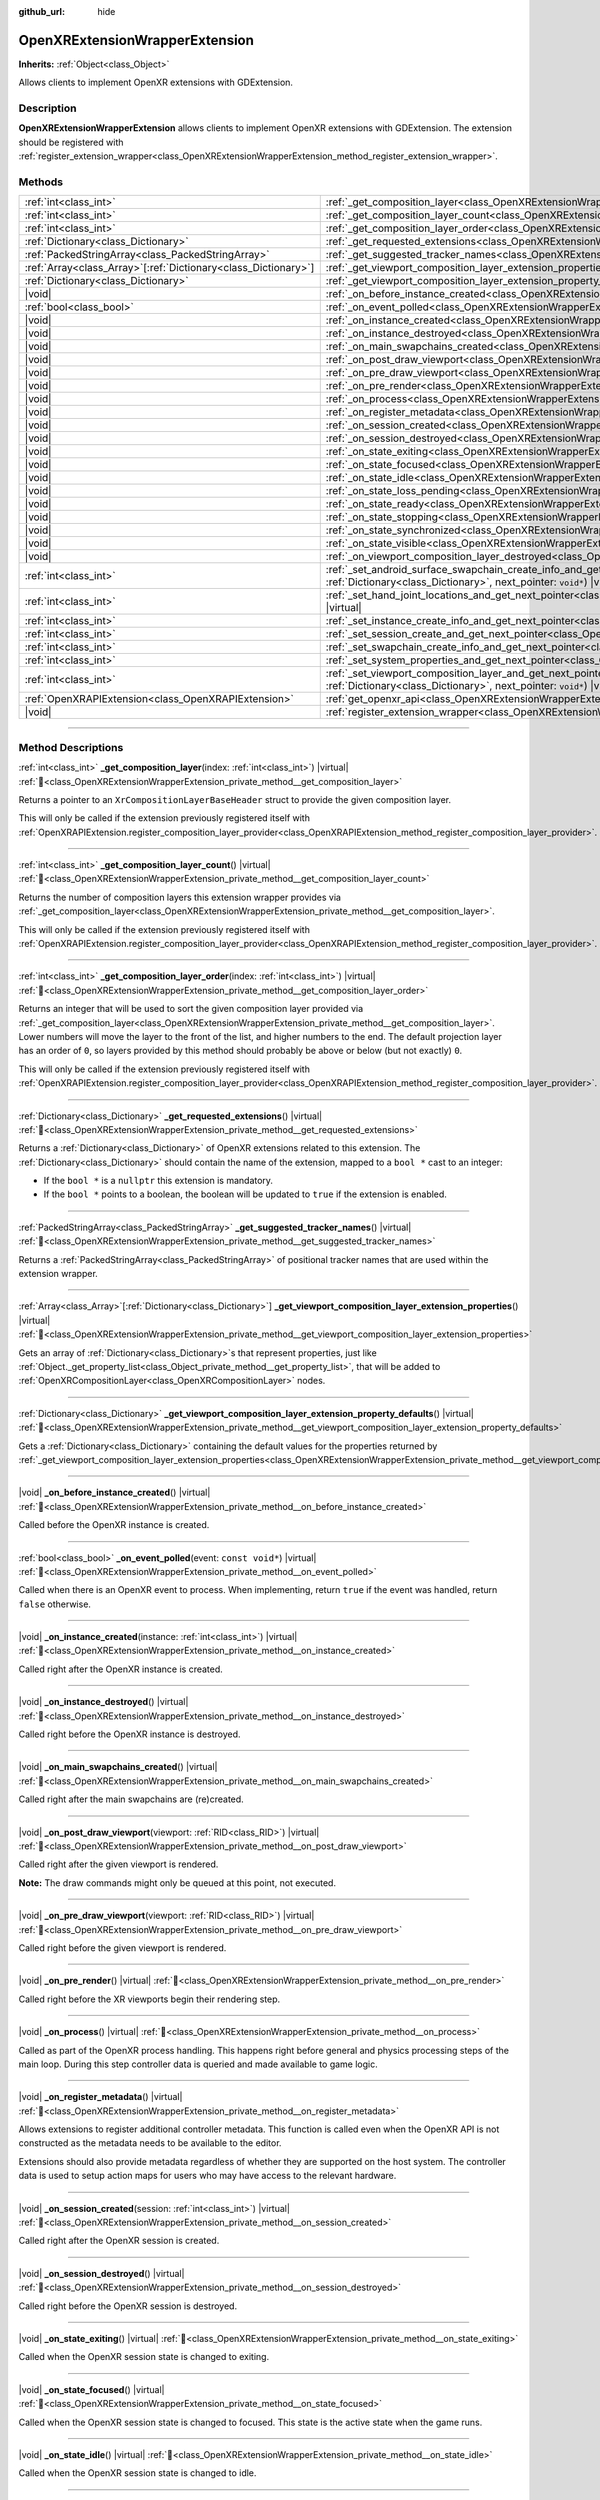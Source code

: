 :github_url: hide

.. DO NOT EDIT THIS FILE!!!
.. Generated automatically from Redot engine sources.
.. Generator: https://github.com/Redot-Engine/redot-engine/tree/master/doc/tools/make_rst.py.
.. XML source: https://github.com/Redot-Engine/redot-engine/tree/master/modules/openxr/doc_classes/OpenXRExtensionWrapperExtension.xml.

.. _class_OpenXRExtensionWrapperExtension:

OpenXRExtensionWrapperExtension
===============================

**Inherits:** :ref:`Object<class_Object>`

Allows clients to implement OpenXR extensions with GDExtension.

.. rst-class:: classref-introduction-group

Description
-----------

**OpenXRExtensionWrapperExtension** allows clients to implement OpenXR extensions with GDExtension. The extension should be registered with :ref:`register_extension_wrapper<class_OpenXRExtensionWrapperExtension_method_register_extension_wrapper>`.

.. rst-class:: classref-reftable-group

Methods
-------

.. table::
   :widths: auto

   +------------------------------------------------------------------+--------------------------------------------------------------------------------------------------------------------------------------------------------------------------------------------------------------------------------------------------------------------------------------------------+
   | :ref:`int<class_int>`                                            | :ref:`_get_composition_layer<class_OpenXRExtensionWrapperExtension_private_method__get_composition_layer>`\ (\ index\: :ref:`int<class_int>`\ ) |virtual|                                                                                                                                        |
   +------------------------------------------------------------------+--------------------------------------------------------------------------------------------------------------------------------------------------------------------------------------------------------------------------------------------------------------------------------------------------+
   | :ref:`int<class_int>`                                            | :ref:`_get_composition_layer_count<class_OpenXRExtensionWrapperExtension_private_method__get_composition_layer_count>`\ (\ ) |virtual|                                                                                                                                                           |
   +------------------------------------------------------------------+--------------------------------------------------------------------------------------------------------------------------------------------------------------------------------------------------------------------------------------------------------------------------------------------------+
   | :ref:`int<class_int>`                                            | :ref:`_get_composition_layer_order<class_OpenXRExtensionWrapperExtension_private_method__get_composition_layer_order>`\ (\ index\: :ref:`int<class_int>`\ ) |virtual|                                                                                                                            |
   +------------------------------------------------------------------+--------------------------------------------------------------------------------------------------------------------------------------------------------------------------------------------------------------------------------------------------------------------------------------------------+
   | :ref:`Dictionary<class_Dictionary>`                              | :ref:`_get_requested_extensions<class_OpenXRExtensionWrapperExtension_private_method__get_requested_extensions>`\ (\ ) |virtual|                                                                                                                                                                 |
   +------------------------------------------------------------------+--------------------------------------------------------------------------------------------------------------------------------------------------------------------------------------------------------------------------------------------------------------------------------------------------+
   | :ref:`PackedStringArray<class_PackedStringArray>`                | :ref:`_get_suggested_tracker_names<class_OpenXRExtensionWrapperExtension_private_method__get_suggested_tracker_names>`\ (\ ) |virtual|                                                                                                                                                           |
   +------------------------------------------------------------------+--------------------------------------------------------------------------------------------------------------------------------------------------------------------------------------------------------------------------------------------------------------------------------------------------+
   | :ref:`Array<class_Array>`\[:ref:`Dictionary<class_Dictionary>`\] | :ref:`_get_viewport_composition_layer_extension_properties<class_OpenXRExtensionWrapperExtension_private_method__get_viewport_composition_layer_extension_properties>`\ (\ ) |virtual|                                                                                                           |
   +------------------------------------------------------------------+--------------------------------------------------------------------------------------------------------------------------------------------------------------------------------------------------------------------------------------------------------------------------------------------------+
   | :ref:`Dictionary<class_Dictionary>`                              | :ref:`_get_viewport_composition_layer_extension_property_defaults<class_OpenXRExtensionWrapperExtension_private_method__get_viewport_composition_layer_extension_property_defaults>`\ (\ ) |virtual|                                                                                             |
   +------------------------------------------------------------------+--------------------------------------------------------------------------------------------------------------------------------------------------------------------------------------------------------------------------------------------------------------------------------------------------+
   | |void|                                                           | :ref:`_on_before_instance_created<class_OpenXRExtensionWrapperExtension_private_method__on_before_instance_created>`\ (\ ) |virtual|                                                                                                                                                             |
   +------------------------------------------------------------------+--------------------------------------------------------------------------------------------------------------------------------------------------------------------------------------------------------------------------------------------------------------------------------------------------+
   | :ref:`bool<class_bool>`                                          | :ref:`_on_event_polled<class_OpenXRExtensionWrapperExtension_private_method__on_event_polled>`\ (\ event\: ``const void*``\ ) |virtual|                                                                                                                                                          |
   +------------------------------------------------------------------+--------------------------------------------------------------------------------------------------------------------------------------------------------------------------------------------------------------------------------------------------------------------------------------------------+
   | |void|                                                           | :ref:`_on_instance_created<class_OpenXRExtensionWrapperExtension_private_method__on_instance_created>`\ (\ instance\: :ref:`int<class_int>`\ ) |virtual|                                                                                                                                         |
   +------------------------------------------------------------------+--------------------------------------------------------------------------------------------------------------------------------------------------------------------------------------------------------------------------------------------------------------------------------------------------+
   | |void|                                                           | :ref:`_on_instance_destroyed<class_OpenXRExtensionWrapperExtension_private_method__on_instance_destroyed>`\ (\ ) |virtual|                                                                                                                                                                       |
   +------------------------------------------------------------------+--------------------------------------------------------------------------------------------------------------------------------------------------------------------------------------------------------------------------------------------------------------------------------------------------+
   | |void|                                                           | :ref:`_on_main_swapchains_created<class_OpenXRExtensionWrapperExtension_private_method__on_main_swapchains_created>`\ (\ ) |virtual|                                                                                                                                                             |
   +------------------------------------------------------------------+--------------------------------------------------------------------------------------------------------------------------------------------------------------------------------------------------------------------------------------------------------------------------------------------------+
   | |void|                                                           | :ref:`_on_post_draw_viewport<class_OpenXRExtensionWrapperExtension_private_method__on_post_draw_viewport>`\ (\ viewport\: :ref:`RID<class_RID>`\ ) |virtual|                                                                                                                                     |
   +------------------------------------------------------------------+--------------------------------------------------------------------------------------------------------------------------------------------------------------------------------------------------------------------------------------------------------------------------------------------------+
   | |void|                                                           | :ref:`_on_pre_draw_viewport<class_OpenXRExtensionWrapperExtension_private_method__on_pre_draw_viewport>`\ (\ viewport\: :ref:`RID<class_RID>`\ ) |virtual|                                                                                                                                       |
   +------------------------------------------------------------------+--------------------------------------------------------------------------------------------------------------------------------------------------------------------------------------------------------------------------------------------------------------------------------------------------+
   | |void|                                                           | :ref:`_on_pre_render<class_OpenXRExtensionWrapperExtension_private_method__on_pre_render>`\ (\ ) |virtual|                                                                                                                                                                                       |
   +------------------------------------------------------------------+--------------------------------------------------------------------------------------------------------------------------------------------------------------------------------------------------------------------------------------------------------------------------------------------------+
   | |void|                                                           | :ref:`_on_process<class_OpenXRExtensionWrapperExtension_private_method__on_process>`\ (\ ) |virtual|                                                                                                                                                                                             |
   +------------------------------------------------------------------+--------------------------------------------------------------------------------------------------------------------------------------------------------------------------------------------------------------------------------------------------------------------------------------------------+
   | |void|                                                           | :ref:`_on_register_metadata<class_OpenXRExtensionWrapperExtension_private_method__on_register_metadata>`\ (\ ) |virtual|                                                                                                                                                                         |
   +------------------------------------------------------------------+--------------------------------------------------------------------------------------------------------------------------------------------------------------------------------------------------------------------------------------------------------------------------------------------------+
   | |void|                                                           | :ref:`_on_session_created<class_OpenXRExtensionWrapperExtension_private_method__on_session_created>`\ (\ session\: :ref:`int<class_int>`\ ) |virtual|                                                                                                                                            |
   +------------------------------------------------------------------+--------------------------------------------------------------------------------------------------------------------------------------------------------------------------------------------------------------------------------------------------------------------------------------------------+
   | |void|                                                           | :ref:`_on_session_destroyed<class_OpenXRExtensionWrapperExtension_private_method__on_session_destroyed>`\ (\ ) |virtual|                                                                                                                                                                         |
   +------------------------------------------------------------------+--------------------------------------------------------------------------------------------------------------------------------------------------------------------------------------------------------------------------------------------------------------------------------------------------+
   | |void|                                                           | :ref:`_on_state_exiting<class_OpenXRExtensionWrapperExtension_private_method__on_state_exiting>`\ (\ ) |virtual|                                                                                                                                                                                 |
   +------------------------------------------------------------------+--------------------------------------------------------------------------------------------------------------------------------------------------------------------------------------------------------------------------------------------------------------------------------------------------+
   | |void|                                                           | :ref:`_on_state_focused<class_OpenXRExtensionWrapperExtension_private_method__on_state_focused>`\ (\ ) |virtual|                                                                                                                                                                                 |
   +------------------------------------------------------------------+--------------------------------------------------------------------------------------------------------------------------------------------------------------------------------------------------------------------------------------------------------------------------------------------------+
   | |void|                                                           | :ref:`_on_state_idle<class_OpenXRExtensionWrapperExtension_private_method__on_state_idle>`\ (\ ) |virtual|                                                                                                                                                                                       |
   +------------------------------------------------------------------+--------------------------------------------------------------------------------------------------------------------------------------------------------------------------------------------------------------------------------------------------------------------------------------------------+
   | |void|                                                           | :ref:`_on_state_loss_pending<class_OpenXRExtensionWrapperExtension_private_method__on_state_loss_pending>`\ (\ ) |virtual|                                                                                                                                                                       |
   +------------------------------------------------------------------+--------------------------------------------------------------------------------------------------------------------------------------------------------------------------------------------------------------------------------------------------------------------------------------------------+
   | |void|                                                           | :ref:`_on_state_ready<class_OpenXRExtensionWrapperExtension_private_method__on_state_ready>`\ (\ ) |virtual|                                                                                                                                                                                     |
   +------------------------------------------------------------------+--------------------------------------------------------------------------------------------------------------------------------------------------------------------------------------------------------------------------------------------------------------------------------------------------+
   | |void|                                                           | :ref:`_on_state_stopping<class_OpenXRExtensionWrapperExtension_private_method__on_state_stopping>`\ (\ ) |virtual|                                                                                                                                                                               |
   +------------------------------------------------------------------+--------------------------------------------------------------------------------------------------------------------------------------------------------------------------------------------------------------------------------------------------------------------------------------------------+
   | |void|                                                           | :ref:`_on_state_synchronized<class_OpenXRExtensionWrapperExtension_private_method__on_state_synchronized>`\ (\ ) |virtual|                                                                                                                                                                       |
   +------------------------------------------------------------------+--------------------------------------------------------------------------------------------------------------------------------------------------------------------------------------------------------------------------------------------------------------------------------------------------+
   | |void|                                                           | :ref:`_on_state_visible<class_OpenXRExtensionWrapperExtension_private_method__on_state_visible>`\ (\ ) |virtual|                                                                                                                                                                                 |
   +------------------------------------------------------------------+--------------------------------------------------------------------------------------------------------------------------------------------------------------------------------------------------------------------------------------------------------------------------------------------------+
   | |void|                                                           | :ref:`_on_viewport_composition_layer_destroyed<class_OpenXRExtensionWrapperExtension_private_method__on_viewport_composition_layer_destroyed>`\ (\ layer\: ``const void*``\ ) |virtual|                                                                                                          |
   +------------------------------------------------------------------+--------------------------------------------------------------------------------------------------------------------------------------------------------------------------------------------------------------------------------------------------------------------------------------------------+
   | :ref:`int<class_int>`                                            | :ref:`_set_android_surface_swapchain_create_info_and_get_next_pointer<class_OpenXRExtensionWrapperExtension_private_method__set_android_surface_swapchain_create_info_and_get_next_pointer>`\ (\ property_values\: :ref:`Dictionary<class_Dictionary>`, next_pointer\: ``void*``\ ) |virtual|    |
   +------------------------------------------------------------------+--------------------------------------------------------------------------------------------------------------------------------------------------------------------------------------------------------------------------------------------------------------------------------------------------+
   | :ref:`int<class_int>`                                            | :ref:`_set_hand_joint_locations_and_get_next_pointer<class_OpenXRExtensionWrapperExtension_private_method__set_hand_joint_locations_and_get_next_pointer>`\ (\ hand_index\: :ref:`int<class_int>`, next_pointer\: ``void*``\ ) |virtual|                                                         |
   +------------------------------------------------------------------+--------------------------------------------------------------------------------------------------------------------------------------------------------------------------------------------------------------------------------------------------------------------------------------------------+
   | :ref:`int<class_int>`                                            | :ref:`_set_instance_create_info_and_get_next_pointer<class_OpenXRExtensionWrapperExtension_private_method__set_instance_create_info_and_get_next_pointer>`\ (\ next_pointer\: ``void*``\ ) |virtual|                                                                                             |
   +------------------------------------------------------------------+--------------------------------------------------------------------------------------------------------------------------------------------------------------------------------------------------------------------------------------------------------------------------------------------------+
   | :ref:`int<class_int>`                                            | :ref:`_set_session_create_and_get_next_pointer<class_OpenXRExtensionWrapperExtension_private_method__set_session_create_and_get_next_pointer>`\ (\ next_pointer\: ``void*``\ ) |virtual|                                                                                                         |
   +------------------------------------------------------------------+--------------------------------------------------------------------------------------------------------------------------------------------------------------------------------------------------------------------------------------------------------------------------------------------------+
   | :ref:`int<class_int>`                                            | :ref:`_set_swapchain_create_info_and_get_next_pointer<class_OpenXRExtensionWrapperExtension_private_method__set_swapchain_create_info_and_get_next_pointer>`\ (\ next_pointer\: ``void*``\ ) |virtual|                                                                                           |
   +------------------------------------------------------------------+--------------------------------------------------------------------------------------------------------------------------------------------------------------------------------------------------------------------------------------------------------------------------------------------------+
   | :ref:`int<class_int>`                                            | :ref:`_set_system_properties_and_get_next_pointer<class_OpenXRExtensionWrapperExtension_private_method__set_system_properties_and_get_next_pointer>`\ (\ next_pointer\: ``void*``\ ) |virtual|                                                                                                   |
   +------------------------------------------------------------------+--------------------------------------------------------------------------------------------------------------------------------------------------------------------------------------------------------------------------------------------------------------------------------------------------+
   | :ref:`int<class_int>`                                            | :ref:`_set_viewport_composition_layer_and_get_next_pointer<class_OpenXRExtensionWrapperExtension_private_method__set_viewport_composition_layer_and_get_next_pointer>`\ (\ layer\: ``const void*``, property_values\: :ref:`Dictionary<class_Dictionary>`, next_pointer\: ``void*``\ ) |virtual| |
   +------------------------------------------------------------------+--------------------------------------------------------------------------------------------------------------------------------------------------------------------------------------------------------------------------------------------------------------------------------------------------+
   | :ref:`OpenXRAPIExtension<class_OpenXRAPIExtension>`              | :ref:`get_openxr_api<class_OpenXRExtensionWrapperExtension_method_get_openxr_api>`\ (\ )                                                                                                                                                                                                         |
   +------------------------------------------------------------------+--------------------------------------------------------------------------------------------------------------------------------------------------------------------------------------------------------------------------------------------------------------------------------------------------+
   | |void|                                                           | :ref:`register_extension_wrapper<class_OpenXRExtensionWrapperExtension_method_register_extension_wrapper>`\ (\ )                                                                                                                                                                                 |
   +------------------------------------------------------------------+--------------------------------------------------------------------------------------------------------------------------------------------------------------------------------------------------------------------------------------------------------------------------------------------------+

.. rst-class:: classref-section-separator

----

.. rst-class:: classref-descriptions-group

Method Descriptions
-------------------

.. _class_OpenXRExtensionWrapperExtension_private_method__get_composition_layer:

.. rst-class:: classref-method

:ref:`int<class_int>` **_get_composition_layer**\ (\ index\: :ref:`int<class_int>`\ ) |virtual| :ref:`🔗<class_OpenXRExtensionWrapperExtension_private_method__get_composition_layer>`

Returns a pointer to an ``XrCompositionLayerBaseHeader`` struct to provide the given composition layer.

This will only be called if the extension previously registered itself with :ref:`OpenXRAPIExtension.register_composition_layer_provider<class_OpenXRAPIExtension_method_register_composition_layer_provider>`.

.. rst-class:: classref-item-separator

----

.. _class_OpenXRExtensionWrapperExtension_private_method__get_composition_layer_count:

.. rst-class:: classref-method

:ref:`int<class_int>` **_get_composition_layer_count**\ (\ ) |virtual| :ref:`🔗<class_OpenXRExtensionWrapperExtension_private_method__get_composition_layer_count>`

Returns the number of composition layers this extension wrapper provides via :ref:`_get_composition_layer<class_OpenXRExtensionWrapperExtension_private_method__get_composition_layer>`.

This will only be called if the extension previously registered itself with :ref:`OpenXRAPIExtension.register_composition_layer_provider<class_OpenXRAPIExtension_method_register_composition_layer_provider>`.

.. rst-class:: classref-item-separator

----

.. _class_OpenXRExtensionWrapperExtension_private_method__get_composition_layer_order:

.. rst-class:: classref-method

:ref:`int<class_int>` **_get_composition_layer_order**\ (\ index\: :ref:`int<class_int>`\ ) |virtual| :ref:`🔗<class_OpenXRExtensionWrapperExtension_private_method__get_composition_layer_order>`

Returns an integer that will be used to sort the given composition layer provided via :ref:`_get_composition_layer<class_OpenXRExtensionWrapperExtension_private_method__get_composition_layer>`. Lower numbers will move the layer to the front of the list, and higher numbers to the end. The default projection layer has an order of ``0``, so layers provided by this method should probably be above or below (but not exactly) ``0``.

This will only be called if the extension previously registered itself with :ref:`OpenXRAPIExtension.register_composition_layer_provider<class_OpenXRAPIExtension_method_register_composition_layer_provider>`.

.. rst-class:: classref-item-separator

----

.. _class_OpenXRExtensionWrapperExtension_private_method__get_requested_extensions:

.. rst-class:: classref-method

:ref:`Dictionary<class_Dictionary>` **_get_requested_extensions**\ (\ ) |virtual| :ref:`🔗<class_OpenXRExtensionWrapperExtension_private_method__get_requested_extensions>`

Returns a :ref:`Dictionary<class_Dictionary>` of OpenXR extensions related to this extension. The :ref:`Dictionary<class_Dictionary>` should contain the name of the extension, mapped to a ``bool *`` cast to an integer:

- If the ``bool *`` is a ``nullptr`` this extension is mandatory.

- If the ``bool *`` points to a boolean, the boolean will be updated to ``true`` if the extension is enabled.

.. rst-class:: classref-item-separator

----

.. _class_OpenXRExtensionWrapperExtension_private_method__get_suggested_tracker_names:

.. rst-class:: classref-method

:ref:`PackedStringArray<class_PackedStringArray>` **_get_suggested_tracker_names**\ (\ ) |virtual| :ref:`🔗<class_OpenXRExtensionWrapperExtension_private_method__get_suggested_tracker_names>`

Returns a :ref:`PackedStringArray<class_PackedStringArray>` of positional tracker names that are used within the extension wrapper.

.. rst-class:: classref-item-separator

----

.. _class_OpenXRExtensionWrapperExtension_private_method__get_viewport_composition_layer_extension_properties:

.. rst-class:: classref-method

:ref:`Array<class_Array>`\[:ref:`Dictionary<class_Dictionary>`\] **_get_viewport_composition_layer_extension_properties**\ (\ ) |virtual| :ref:`🔗<class_OpenXRExtensionWrapperExtension_private_method__get_viewport_composition_layer_extension_properties>`

Gets an array of :ref:`Dictionary<class_Dictionary>`\ s that represent properties, just like :ref:`Object._get_property_list<class_Object_private_method__get_property_list>`, that will be added to :ref:`OpenXRCompositionLayer<class_OpenXRCompositionLayer>` nodes.

.. rst-class:: classref-item-separator

----

.. _class_OpenXRExtensionWrapperExtension_private_method__get_viewport_composition_layer_extension_property_defaults:

.. rst-class:: classref-method

:ref:`Dictionary<class_Dictionary>` **_get_viewport_composition_layer_extension_property_defaults**\ (\ ) |virtual| :ref:`🔗<class_OpenXRExtensionWrapperExtension_private_method__get_viewport_composition_layer_extension_property_defaults>`

Gets a :ref:`Dictionary<class_Dictionary>` containing the default values for the properties returned by :ref:`_get_viewport_composition_layer_extension_properties<class_OpenXRExtensionWrapperExtension_private_method__get_viewport_composition_layer_extension_properties>`.

.. rst-class:: classref-item-separator

----

.. _class_OpenXRExtensionWrapperExtension_private_method__on_before_instance_created:

.. rst-class:: classref-method

|void| **_on_before_instance_created**\ (\ ) |virtual| :ref:`🔗<class_OpenXRExtensionWrapperExtension_private_method__on_before_instance_created>`

Called before the OpenXR instance is created.

.. rst-class:: classref-item-separator

----

.. _class_OpenXRExtensionWrapperExtension_private_method__on_event_polled:

.. rst-class:: classref-method

:ref:`bool<class_bool>` **_on_event_polled**\ (\ event\: ``const void*``\ ) |virtual| :ref:`🔗<class_OpenXRExtensionWrapperExtension_private_method__on_event_polled>`

Called when there is an OpenXR event to process. When implementing, return ``true`` if the event was handled, return ``false`` otherwise.

.. rst-class:: classref-item-separator

----

.. _class_OpenXRExtensionWrapperExtension_private_method__on_instance_created:

.. rst-class:: classref-method

|void| **_on_instance_created**\ (\ instance\: :ref:`int<class_int>`\ ) |virtual| :ref:`🔗<class_OpenXRExtensionWrapperExtension_private_method__on_instance_created>`

Called right after the OpenXR instance is created.

.. rst-class:: classref-item-separator

----

.. _class_OpenXRExtensionWrapperExtension_private_method__on_instance_destroyed:

.. rst-class:: classref-method

|void| **_on_instance_destroyed**\ (\ ) |virtual| :ref:`🔗<class_OpenXRExtensionWrapperExtension_private_method__on_instance_destroyed>`

Called right before the OpenXR instance is destroyed.

.. rst-class:: classref-item-separator

----

.. _class_OpenXRExtensionWrapperExtension_private_method__on_main_swapchains_created:

.. rst-class:: classref-method

|void| **_on_main_swapchains_created**\ (\ ) |virtual| :ref:`🔗<class_OpenXRExtensionWrapperExtension_private_method__on_main_swapchains_created>`

Called right after the main swapchains are (re)created.

.. rst-class:: classref-item-separator

----

.. _class_OpenXRExtensionWrapperExtension_private_method__on_post_draw_viewport:

.. rst-class:: classref-method

|void| **_on_post_draw_viewport**\ (\ viewport\: :ref:`RID<class_RID>`\ ) |virtual| :ref:`🔗<class_OpenXRExtensionWrapperExtension_private_method__on_post_draw_viewport>`

Called right after the given viewport is rendered.

\ **Note:** The draw commands might only be queued at this point, not executed.

.. rst-class:: classref-item-separator

----

.. _class_OpenXRExtensionWrapperExtension_private_method__on_pre_draw_viewport:

.. rst-class:: classref-method

|void| **_on_pre_draw_viewport**\ (\ viewport\: :ref:`RID<class_RID>`\ ) |virtual| :ref:`🔗<class_OpenXRExtensionWrapperExtension_private_method__on_pre_draw_viewport>`

Called right before the given viewport is rendered.

.. rst-class:: classref-item-separator

----

.. _class_OpenXRExtensionWrapperExtension_private_method__on_pre_render:

.. rst-class:: classref-method

|void| **_on_pre_render**\ (\ ) |virtual| :ref:`🔗<class_OpenXRExtensionWrapperExtension_private_method__on_pre_render>`

Called right before the XR viewports begin their rendering step.

.. rst-class:: classref-item-separator

----

.. _class_OpenXRExtensionWrapperExtension_private_method__on_process:

.. rst-class:: classref-method

|void| **_on_process**\ (\ ) |virtual| :ref:`🔗<class_OpenXRExtensionWrapperExtension_private_method__on_process>`

Called as part of the OpenXR process handling. This happens right before general and physics processing steps of the main loop. During this step controller data is queried and made available to game logic.

.. rst-class:: classref-item-separator

----

.. _class_OpenXRExtensionWrapperExtension_private_method__on_register_metadata:

.. rst-class:: classref-method

|void| **_on_register_metadata**\ (\ ) |virtual| :ref:`🔗<class_OpenXRExtensionWrapperExtension_private_method__on_register_metadata>`

Allows extensions to register additional controller metadata. This function is called even when the OpenXR API is not constructed as the metadata needs to be available to the editor.

Extensions should also provide metadata regardless of whether they are supported on the host system. The controller data is used to setup action maps for users who may have access to the relevant hardware.

.. rst-class:: classref-item-separator

----

.. _class_OpenXRExtensionWrapperExtension_private_method__on_session_created:

.. rst-class:: classref-method

|void| **_on_session_created**\ (\ session\: :ref:`int<class_int>`\ ) |virtual| :ref:`🔗<class_OpenXRExtensionWrapperExtension_private_method__on_session_created>`

Called right after the OpenXR session is created.

.. rst-class:: classref-item-separator

----

.. _class_OpenXRExtensionWrapperExtension_private_method__on_session_destroyed:

.. rst-class:: classref-method

|void| **_on_session_destroyed**\ (\ ) |virtual| :ref:`🔗<class_OpenXRExtensionWrapperExtension_private_method__on_session_destroyed>`

Called right before the OpenXR session is destroyed.

.. rst-class:: classref-item-separator

----

.. _class_OpenXRExtensionWrapperExtension_private_method__on_state_exiting:

.. rst-class:: classref-method

|void| **_on_state_exiting**\ (\ ) |virtual| :ref:`🔗<class_OpenXRExtensionWrapperExtension_private_method__on_state_exiting>`

Called when the OpenXR session state is changed to exiting.

.. rst-class:: classref-item-separator

----

.. _class_OpenXRExtensionWrapperExtension_private_method__on_state_focused:

.. rst-class:: classref-method

|void| **_on_state_focused**\ (\ ) |virtual| :ref:`🔗<class_OpenXRExtensionWrapperExtension_private_method__on_state_focused>`

Called when the OpenXR session state is changed to focused. This state is the active state when the game runs.

.. rst-class:: classref-item-separator

----

.. _class_OpenXRExtensionWrapperExtension_private_method__on_state_idle:

.. rst-class:: classref-method

|void| **_on_state_idle**\ (\ ) |virtual| :ref:`🔗<class_OpenXRExtensionWrapperExtension_private_method__on_state_idle>`

Called when the OpenXR session state is changed to idle.

.. rst-class:: classref-item-separator

----

.. _class_OpenXRExtensionWrapperExtension_private_method__on_state_loss_pending:

.. rst-class:: classref-method

|void| **_on_state_loss_pending**\ (\ ) |virtual| :ref:`🔗<class_OpenXRExtensionWrapperExtension_private_method__on_state_loss_pending>`

Called when the OpenXR session state is changed to loss pending.

.. rst-class:: classref-item-separator

----

.. _class_OpenXRExtensionWrapperExtension_private_method__on_state_ready:

.. rst-class:: classref-method

|void| **_on_state_ready**\ (\ ) |virtual| :ref:`🔗<class_OpenXRExtensionWrapperExtension_private_method__on_state_ready>`

Called when the OpenXR session state is changed to ready. This means OpenXR is ready to set up the session.

.. rst-class:: classref-item-separator

----

.. _class_OpenXRExtensionWrapperExtension_private_method__on_state_stopping:

.. rst-class:: classref-method

|void| **_on_state_stopping**\ (\ ) |virtual| :ref:`🔗<class_OpenXRExtensionWrapperExtension_private_method__on_state_stopping>`

Called when the OpenXR session state is changed to stopping.

.. rst-class:: classref-item-separator

----

.. _class_OpenXRExtensionWrapperExtension_private_method__on_state_synchronized:

.. rst-class:: classref-method

|void| **_on_state_synchronized**\ (\ ) |virtual| :ref:`🔗<class_OpenXRExtensionWrapperExtension_private_method__on_state_synchronized>`

Called when the OpenXR session state is changed to synchronized. OpenXR also returns to this state when the application loses focus.

.. rst-class:: classref-item-separator

----

.. _class_OpenXRExtensionWrapperExtension_private_method__on_state_visible:

.. rst-class:: classref-method

|void| **_on_state_visible**\ (\ ) |virtual| :ref:`🔗<class_OpenXRExtensionWrapperExtension_private_method__on_state_visible>`

Called when the OpenXR session state is changed to visible. This means OpenXR is now ready to receive frames.

.. rst-class:: classref-item-separator

----

.. _class_OpenXRExtensionWrapperExtension_private_method__on_viewport_composition_layer_destroyed:

.. rst-class:: classref-method

|void| **_on_viewport_composition_layer_destroyed**\ (\ layer\: ``const void*``\ ) |virtual| :ref:`🔗<class_OpenXRExtensionWrapperExtension_private_method__on_viewport_composition_layer_destroyed>`

Called when a composition layer created via :ref:`OpenXRCompositionLayer<class_OpenXRCompositionLayer>` is destroyed.

\ ``layer`` is a pointer to an ``XrCompositionLayerBaseHeader`` struct.

.. rst-class:: classref-item-separator

----

.. _class_OpenXRExtensionWrapperExtension_private_method__set_android_surface_swapchain_create_info_and_get_next_pointer:

.. rst-class:: classref-method

:ref:`int<class_int>` **_set_android_surface_swapchain_create_info_and_get_next_pointer**\ (\ property_values\: :ref:`Dictionary<class_Dictionary>`, next_pointer\: ``void*``\ ) |virtual| :ref:`🔗<class_OpenXRExtensionWrapperExtension_private_method__set_android_surface_swapchain_create_info_and_get_next_pointer>`

Adds additional data structures to Android surface swapchains created by :ref:`OpenXRCompositionLayer<class_OpenXRCompositionLayer>`.

\ ``property_values`` contains the values of the properties returned by :ref:`_get_viewport_composition_layer_extension_properties<class_OpenXRExtensionWrapperExtension_private_method__get_viewport_composition_layer_extension_properties>`.

.. rst-class:: classref-item-separator

----

.. _class_OpenXRExtensionWrapperExtension_private_method__set_hand_joint_locations_and_get_next_pointer:

.. rst-class:: classref-method

:ref:`int<class_int>` **_set_hand_joint_locations_and_get_next_pointer**\ (\ hand_index\: :ref:`int<class_int>`, next_pointer\: ``void*``\ ) |virtual| :ref:`🔗<class_OpenXRExtensionWrapperExtension_private_method__set_hand_joint_locations_and_get_next_pointer>`

Adds additional data structures when each hand tracker is created.

.. rst-class:: classref-item-separator

----

.. _class_OpenXRExtensionWrapperExtension_private_method__set_instance_create_info_and_get_next_pointer:

.. rst-class:: classref-method

:ref:`int<class_int>` **_set_instance_create_info_and_get_next_pointer**\ (\ next_pointer\: ``void*``\ ) |virtual| :ref:`🔗<class_OpenXRExtensionWrapperExtension_private_method__set_instance_create_info_and_get_next_pointer>`

Adds additional data structures when the OpenXR instance is created.

.. rst-class:: classref-item-separator

----

.. _class_OpenXRExtensionWrapperExtension_private_method__set_session_create_and_get_next_pointer:

.. rst-class:: classref-method

:ref:`int<class_int>` **_set_session_create_and_get_next_pointer**\ (\ next_pointer\: ``void*``\ ) |virtual| :ref:`🔗<class_OpenXRExtensionWrapperExtension_private_method__set_session_create_and_get_next_pointer>`

Adds additional data structures when the OpenXR session is created.

.. rst-class:: classref-item-separator

----

.. _class_OpenXRExtensionWrapperExtension_private_method__set_swapchain_create_info_and_get_next_pointer:

.. rst-class:: classref-method

:ref:`int<class_int>` **_set_swapchain_create_info_and_get_next_pointer**\ (\ next_pointer\: ``void*``\ ) |virtual| :ref:`🔗<class_OpenXRExtensionWrapperExtension_private_method__set_swapchain_create_info_and_get_next_pointer>`

Adds additional data structures when creating OpenXR swapchains.

.. rst-class:: classref-item-separator

----

.. _class_OpenXRExtensionWrapperExtension_private_method__set_system_properties_and_get_next_pointer:

.. rst-class:: classref-method

:ref:`int<class_int>` **_set_system_properties_and_get_next_pointer**\ (\ next_pointer\: ``void*``\ ) |virtual| :ref:`🔗<class_OpenXRExtensionWrapperExtension_private_method__set_system_properties_and_get_next_pointer>`

Adds additional data structures when querying OpenXR system abilities.

.. rst-class:: classref-item-separator

----

.. _class_OpenXRExtensionWrapperExtension_private_method__set_viewport_composition_layer_and_get_next_pointer:

.. rst-class:: classref-method

:ref:`int<class_int>` **_set_viewport_composition_layer_and_get_next_pointer**\ (\ layer\: ``const void*``, property_values\: :ref:`Dictionary<class_Dictionary>`, next_pointer\: ``void*``\ ) |virtual| :ref:`🔗<class_OpenXRExtensionWrapperExtension_private_method__set_viewport_composition_layer_and_get_next_pointer>`

Adds additional data structures to composition layers created by :ref:`OpenXRCompositionLayer<class_OpenXRCompositionLayer>`.

\ ``property_values`` contains the values of the properties returned by :ref:`_get_viewport_composition_layer_extension_properties<class_OpenXRExtensionWrapperExtension_private_method__get_viewport_composition_layer_extension_properties>`.

\ ``layer`` is a pointer to an ``XrCompositionLayerBaseHeader`` struct.

.. rst-class:: classref-item-separator

----

.. _class_OpenXRExtensionWrapperExtension_method_get_openxr_api:

.. rst-class:: classref-method

:ref:`OpenXRAPIExtension<class_OpenXRAPIExtension>` **get_openxr_api**\ (\ ) :ref:`🔗<class_OpenXRExtensionWrapperExtension_method_get_openxr_api>`

Returns the created :ref:`OpenXRAPIExtension<class_OpenXRAPIExtension>`, which can be used to access the OpenXR API.

.. rst-class:: classref-item-separator

----

.. _class_OpenXRExtensionWrapperExtension_method_register_extension_wrapper:

.. rst-class:: classref-method

|void| **register_extension_wrapper**\ (\ ) :ref:`🔗<class_OpenXRExtensionWrapperExtension_method_register_extension_wrapper>`

Registers the extension. This should happen at core module initialization level.

.. |virtual| replace:: :abbr:`virtual (This method should typically be overridden by the user to have any effect.)`
.. |const| replace:: :abbr:`const (This method has no side effects. It doesn't modify any of the instance's member variables.)`
.. |vararg| replace:: :abbr:`vararg (This method accepts any number of arguments after the ones described here.)`
.. |constructor| replace:: :abbr:`constructor (This method is used to construct a type.)`
.. |static| replace:: :abbr:`static (This method doesn't need an instance to be called, so it can be called directly using the class name.)`
.. |operator| replace:: :abbr:`operator (This method describes a valid operator to use with this type as left-hand operand.)`
.. |bitfield| replace:: :abbr:`BitField (This value is an integer composed as a bitmask of the following flags.)`
.. |void| replace:: :abbr:`void (No return value.)`
